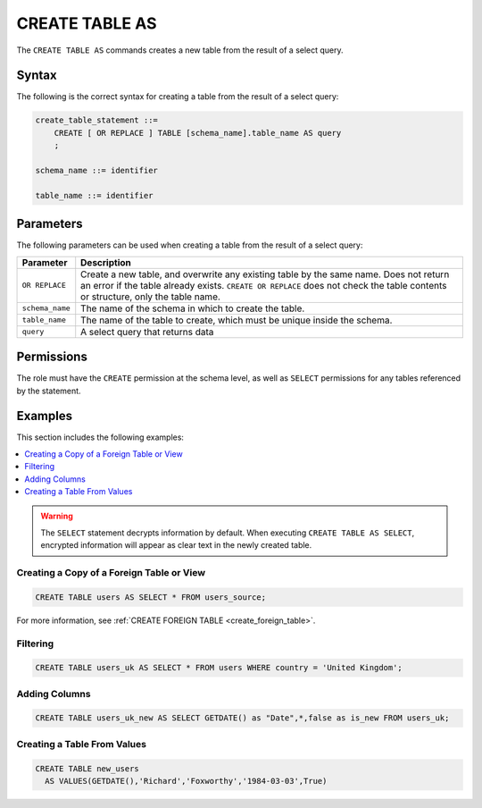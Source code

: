 .. _create_table_as:

*****************
CREATE TABLE AS
*****************
 
The ``CREATE TABLE AS`` commands creates a new table from the result of a select query.


Syntax
==========
The following is the correct syntax for creating a table from the result of a select query:


..     CREATE [ OR REPLACE ] TABLE [schema_name].table_name (
..         { column_def [, ...] }
..     ) AS query

.. code-block:: postgres

   create_table_statement ::=
       CREATE [ OR REPLACE ] TABLE [schema_name].table_name AS query
       ;

   schema_name ::= identifier  

   table_name ::= identifier  


.. _ctas_params:

Parameters
============
The following parameters can be used when creating a table from the result of a select query:

.. list-table:: 
   :widths: auto
   :header-rows: 1
   
   * - Parameter
     - Description
   * - ``OR REPLACE``
     - Create a new table, and overwrite any existing table by the same name. Does not return an error if the table already exists. ``CREATE OR REPLACE`` does not check the table contents or structure, only the table name.
   * - ``schema_name``
     - The name of the schema in which to create the table.
   * - ``table_name``
     - The name of the table to create, which must be unique inside the schema.
   * - ``query``
     - A select query that returns data

..    * - ``column_def``
..     - A comma separated list of column definitions. A minimal column definition includes a name identifier and a datatype. Other column constraints and default values can be added optionally.

Permissions
=============
The role must have the ``CREATE`` permission at the schema level, as well as ``SELECT`` permissions for any tables referenced by the statement.


Examples
===========
This section includes the following examples:

.. contents:: 
   :local:
   :depth: 1

.. warning:: The ``SELECT`` statement decrypts information by default. When executing ``CREATE TABLE AS SELECT``, encrypted information will appear as clear text in the newly created table.

Creating a Copy of a Foreign Table or View
---------------------------------------------------------------------------

.. code-block:: postgres
   
   CREATE TABLE users AS SELECT * FROM users_source;
   
For more information, see :ref:`CREATE FOREIGN TABLE <create_foreign_table>`.

Filtering
------------

.. code-block:: postgres
   
   CREATE TABLE users_uk AS SELECT * FROM users WHERE country = 'United Kingdom';

Adding Columns
-----------------------

.. code-block:: postgres
   
   CREATE TABLE users_uk_new AS SELECT GETDATE() as "Date",*,false as is_new FROM users_uk;

Creating a Table From Values
-----------------------------------------

.. code-block:: postgres
   
   CREATE TABLE new_users 
     AS VALUES(GETDATE(),'Richard','Foxworthy','1984-03-03',True)
